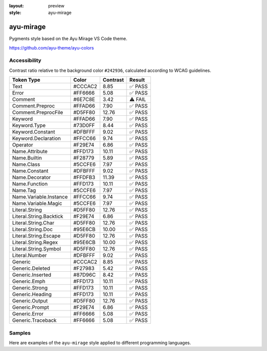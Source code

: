 :layout: preview
:style: ayu-mirage

ayu-mirage
==========

Pygments style based on the Ayu Mirage VS Code theme.

https://github.com/ayu-theme/ayu-colors

Accessibility
-------------

Contrast ratio relative to the background color ``#242936``,
calculated according to WCAG guidelines.

=======================  =======  ========  =======
Token Type               Color    Contrast  Result
=======================  =======  ========  =======
Text                     #CCCAC2  8.85      ✅ PASS
Error                    #FF6666  5.08      ✅ PASS
Comment                  #6E7C8E  3.42      ⚠️ FAIL
Comment.Preproc          #FFAD66  7.90      ✅ PASS
Comment.PreprocFile      #D5FF80  12.76     ✅ PASS
Keyword                  #FFAD66  7.90      ✅ PASS
Keyword.Type             #73D0FF  8.44      ✅ PASS
Keyword.Constant         #DFBFFF  9.02      ✅ PASS
Keyword.Declaration      #FFCC66  9.74      ✅ PASS
Operator                 #F29E74  6.86      ✅ PASS
Name.Attribute           #FFD173  10.11     ✅ PASS
Name.Builtin             #F28779  5.89      ✅ PASS
Name.Class               #5CCFE6  7.97      ✅ PASS
Name.Constant            #DFBFFF  9.02      ✅ PASS
Name.Decorator           #FFDFB3  11.39     ✅ PASS
Name.Function            #FFD173  10.11     ✅ PASS
Name.Tag                 #5CCFE6  7.97      ✅ PASS
Name.Variable.Instance   #FFCC66  9.74      ✅ PASS
Name.Variable.Magic      #5CCFE6  7.97      ✅ PASS
Literal.String           #D5FF80  12.76     ✅ PASS
Literal.String.Backtick  #F29E74  6.86      ✅ PASS
Literal.String.Char      #D5FF80  12.76     ✅ PASS
Literal.String.Doc       #95E6CB  10.00     ✅ PASS
Literal.String.Escape    #D5FF80  12.76     ✅ PASS
Literal.String.Regex     #95E6CB  10.00     ✅ PASS
Literal.String.Symbol    #D5FF80  12.76     ✅ PASS
Literal.Number           #DFBFFF  9.02      ✅ PASS
Generic                  #CCCAC2  8.85      ✅ PASS
Generic.Deleted          #F27983  5.42      ✅ PASS
Generic.Inserted         #87D96C  8.42      ✅ PASS
Generic.Emph             #FFD173  10.11     ✅ PASS
Generic.Strong           #FFD173  10.11     ✅ PASS
Generic.Heading          #FFD173  10.11     ✅ PASS
Generic.Output           #D5FF80  12.76     ✅ PASS
Generic.Prompt           #F29E74  6.86      ✅ PASS
Generic.Error            #FF6666  5.08      ✅ PASS
Generic.Traceback        #FF6666  5.08      ✅ PASS
=======================  =======  ========  =======

Samples
-------

Here are examples of the ``ayu-mirage`` style applied to different programming languages.

.. raw:: html
    :class: samples
    :file: ../_templates/preview.html
